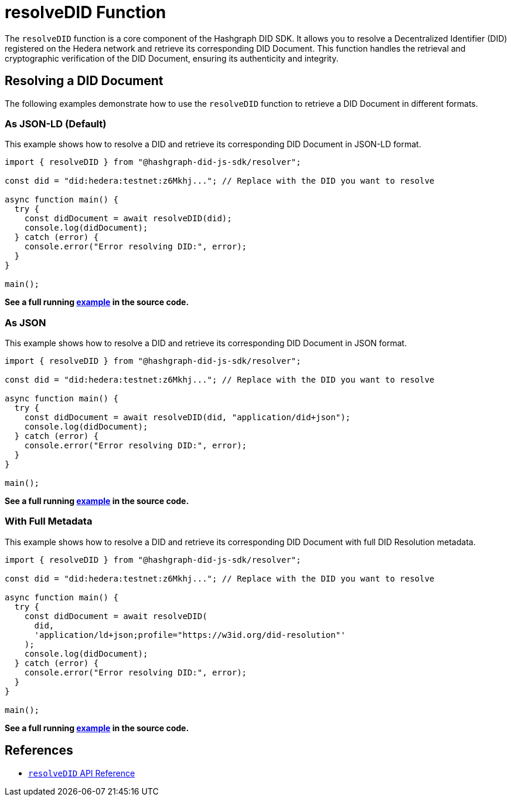 = resolveDID Function

The `resolveDID` function is a core component of the Hashgraph DID SDK. It allows you to resolve a Decentralized Identifier (DID) registered on the Hedera network and retrieve its corresponding DID Document. This function handles the retrieval and cryptographic verification of the DID Document, ensuring its authenticity and integrity.

== Resolving a DID Document

The following examples demonstrate how to use the `resolveDID` function to retrieve a DID Document in different formats.

=== As JSON-LD (Default)

This example shows how to resolve a DID and retrieve its corresponding DID Document in JSON-LD format.

[source, typescript]
----
import { resolveDID } from "@hashgraph-did-js-sdk/resolver";

const did = "did:hedera:testnet:z6Mkhj..."; // Replace with the DID you want to resolve

async function main() {
  try {
    const didDocument = await resolveDID(did); 
    console.log(didDocument); 
  } catch (error) {
    console.error("Error resolving DID:", error);
  }
}

main();
----

**See a full running link:https://github.com/Swiss-Digital-Assets-Institute/hashgraph-did-sdk-js/blob/main/examples/resolveDID-as-json-ld.ts[example] in the source code.**

=== As JSON

This example shows how to resolve a DID and retrieve its corresponding DID Document in JSON format.

[source, typescript]
----
import { resolveDID } from "@hashgraph-did-js-sdk/resolver";

const did = "did:hedera:testnet:z6Mkhj..."; // Replace with the DID you want to resolve

async function main() {
  try {
    const didDocument = await resolveDID(did, "application/did+json");
    console.log(didDocument);
  } catch (error) {
    console.error("Error resolving DID:", error);
  }
}

main();
----

**See a full running link:https://github.com/Swiss-Digital-Assets-Institute/hashgraph-did-sdk-js/blob/main/examples/resolveDID-as-json.ts[example] in the source code.**

=== With Full Metadata

This example shows how to resolve a DID and retrieve its corresponding DID Document with full DID Resolution metadata.

[source, typescript]
----
import { resolveDID } from "@hashgraph-did-js-sdk/resolver";

const did = "did:hedera:testnet:z6Mkhj..."; // Replace with the DID you want to resolve

async function main() {
  try {
    const didDocument = await resolveDID(
      did,
      'application/ld+json;profile="https://w3id.org/did-resolution"'
    ); 
    console.log(didDocument);
  } catch (error) {
    console.error("Error resolving DID:", error);
  }
}

main();
----

**See a full running link:https://github.com/Swiss-Digital-Assets-Institute/hashgraph-did-sdk-js/blob/main/examples/resolveDID-with-full-metadata.ts[example] in the source code.**

== References

* xref:04-implementation/components/resolveDID-api.adoc[`resolveDID` API Reference]